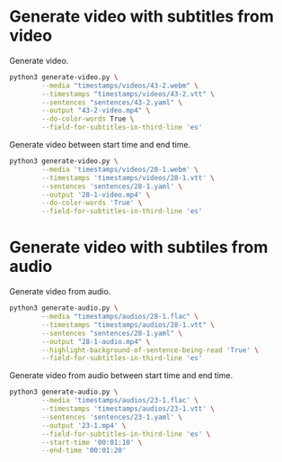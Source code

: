 * Generate video with subtitles from video
:PROPERTIES:
:CREATED: [2023-07-13 12:04:28 -05]
:END:

Generate video.

#+HEADER: :dir (or default-directory)
#+HEADER: :results silent
#+begin_src sh
python3 generate-video.py \
        --media "timestamps/videos/43-2.webm" \
        --timestamps "timestamps/videos/43-2.vtt" \
        --sentences "sentences/43-2.yaml" \
        --output "43-2-video.mp4" \
        --do-color-words True \
        --field-for-subtitles-in-third-line 'es'
#+end_src

Generate video between start time and end time.

#+HEADER: :dir (or default-directory)
#+HEADER: :results silent
#+begin_src sh
python3 generate-video.py \
        --media 'timestamps/videos/28-1.webm' \
        --timestamps 'timestamps/videos/28-1.vtt' \
        --sentences 'sentences/28-1.yaml' \
        --output '28-1-video.mp4' \
        --do-color-words 'True' \
        --field-for-subtitles-in-third-line 'es'
#+end_src

* Generate video with subtiles from audio
:PROPERTIES:
:CREATED: [2023-07-13 12:04:35 -05]
:END:

Generate video from audio.

#+HEADER: :dir (or default-directory)
#+HEADER: :results silent
#+begin_src sh
python3 generate-audio.py \
        --media "timestamps/audios/28-1.flac" \
        --timestamps "timestamps/audios/28-1.vtt" \
        --sentences "sentences/28-1.yaml" \
        --output "28-1-audio.mp4" \
        --highlight-background-of-sentence-being-read 'True' \
        --field-for-subtitles-in-third-line 'es'
#+end_src

Generate video from audio between start time and end time.

#+HEADER: :dir (or default-directory)
#+HEADER: :results silent
#+begin_src sh
python3 generate-audio.py \
        --media 'timestamps/audios/23-1.flac' \
        --timestamps 'timestamps/audios/23-1.vtt' \
        --sentences 'sentences/23-1.yaml' \
        --output '23-1.mp4' \
        --field-for-subtitles-in-third-line 'es' \
        --start-time '00:01:10' \
        --end-time '00:01:20'
#+end_src


